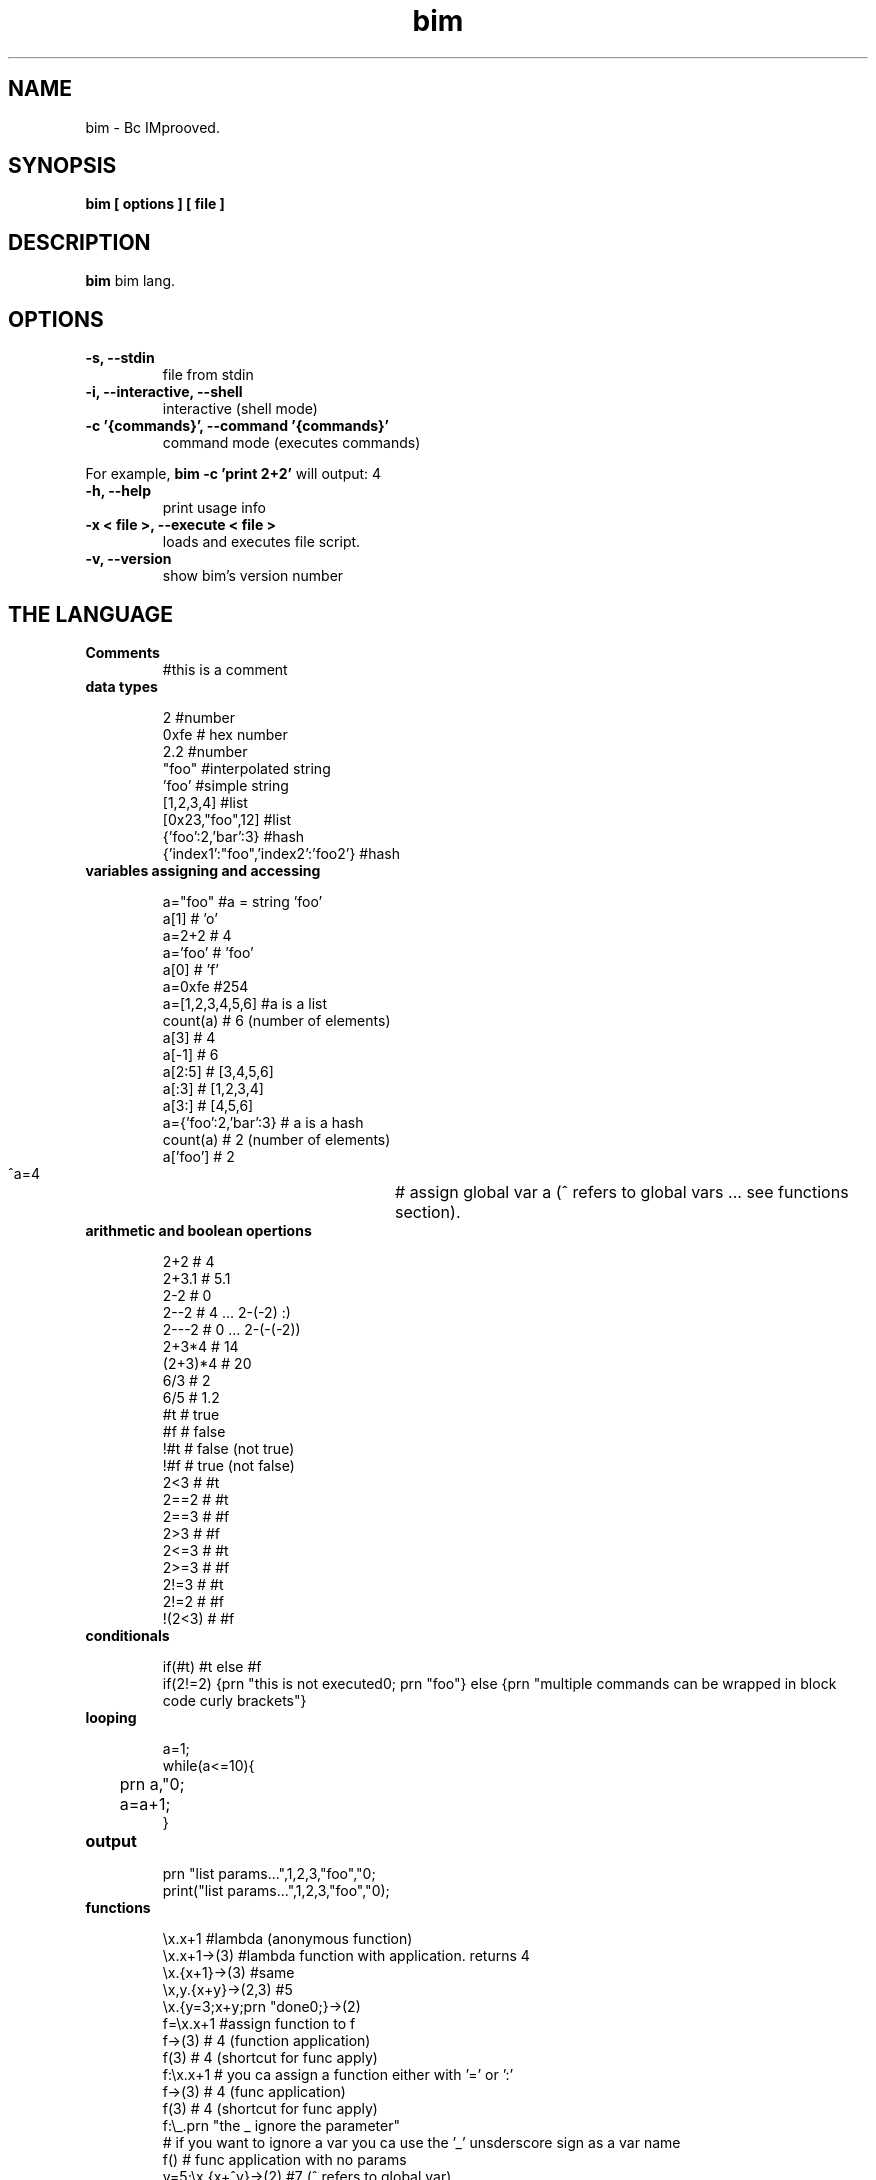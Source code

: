 .TH bim 1 "(c) 2017 Fernando Iazeolla"
.SH NAME
bim - Bc IMprooved.
.SH SYNOPSIS
.B bim [ options ] [ file ]
.SH DESCRIPTION
.B bim
bim lang.
.SH OPTIONS
.TP
.B -s, --stdin
file from stdin
.TP
.B -i, --interactive, --shell
interactive (shell mode)
.TP
.B -c '{commands}', --command '{commands}'
command mode (executes commands)
.P
For example,
.B bim -c 'print 2+2'
will output:
4
.TP
.B -h, --help
print usage info
.TP
.B -x < file >, --execute < file >
loads and executes file script.
.TP
.B -v, --version
show bim's version number
.SH THE LANGUAGE
.TP
.B Comments
#this is a comment
.TP
.B data types

 2                                #number
 0xfe                             # hex number
 2.2                              #number
 "foo"                            #interpolated string
 'foo'                            #simple string
 [1,2,3,4]                        #list
 [0x23,"foo",12]                  #list
 {'foo':2,'bar':3}                #hash
 {'index1':"foo",'index2':'foo2'} #hash

.TP
.B variables assigning and accessing

 a="foo"             #a = string 'foo'
 a[1]                # 'o'
 a=2+2               # 4
 a='foo'             # 'foo'
 a[0]                # 'f'
 a=0xfe              #254
 a=[1,2,3,4,5,6]     #a is a list
 count(a)            # 6 (number of elements)
 a[3]                # 4
 a[-1]               # 6
 a[2:5]              # [3,4,5,6]
 a[:3]               # [1,2,3,4]
 a[3:]               # [4,5,6]
 a={'foo':2,'bar':3} # a is a hash
 count(a)            # 2 (number of elements)
 a['foo']            # 2
 ^a=4				# assign global var a (^ refers to global vars ... see functions section).

.TP
.B arithmetic and boolean opertions

 2+2     # 4
 2+3.1   # 5.1
 2-2     # 0
 2--2    # 4 ... 2-(-2) :)
 2---2   # 0 ... 2-(-(-2))
 2+3*4   # 14
 (2+3)*4 # 20
 6/3     # 2
 6/5     # 1.2
 #t      # true
 #f      # false
 !#t     # false (not true)
 !#f     # true  (not false)
 2<3     # #t
 2==2    # #t
 2==3    # #f
 2>3     # #f
 2<=3    # #t
 2>=3    # #f
 2!=3    # #t
 2!=2    # #f
 !(2<3)  # #f

.TP
.B conditionals

 if(#t) #t else #f
 if(2!=2) {prn "this is not executed\n"; prn "foo"} else {prn "multiple commands can be wrapped in block code curly brackets"}

.TP
.B looping

 a=1;
 while(a<=10){
 	prn a,"\n";
 	a=a+1;
 }

.TP
.B output

 prn "list params...",1,2,3,"foo","\n";
 print("list params...",1,2,3,"foo","\n");

.TP
.B functions

 \\x.x+1                   #lambda (anonymous function)
 \\x.x+1->(3)              #lambda function with application. returns 4
 \\x.{x+1}->(3)            #same
 \\x,y.{x+y}->(2,3) #5
 \\x.{y=3;x+y;prn "done\n";}->(2)
 f=\\x.x+1                 #assign function to f
 f->(3)                   # 4 (function application)
 f(3)                     # 4 (shortcut for func apply)
 f:\\x.x+1                 # you ca assign a function either with '=' or ':'
 f->(3)                   # 4 (func application)
 f(3)                     # 4 (shortcut for func apply)
 f:\\_.prn "the _ ignore the parameter" 
                         # if you want to ignore a var you ca use the '_' unsderscore sign as a var name
 f()                      # func application with no params
 y=5;\\x.{x+^y}->(2)       #7 (^ refers to global var)
 y=5;\\x.{y=1;x+y+^y}->(2) #8 

 f:\\x.{if(x==1) 1 else x*f(x-1)} #fibonacci func
 f(5)                     # 120

.TP
.B debug

 in the repl you can change the var of `__debug__` var to `#t` to debug and inspect internal sturctures.

.TP
.B TODO

 * lambda recursion
 * var namespaces
 * IO socket
 * IO files/disk
 * JSON encode/decode
 * DB SQL interact
 * foreach - list and hash loop

.SH SEE ALSO
bc(1), bim(1)
.SH AUTHOR
.nf
Fernando Iazeolla < fernando.iazeolla_FOobAr_gmail_Baz_com, by replacing _fOoBar_ with a @ and _Baz_ with a . > - founder & core developer.
.SH COPYRIGHT
.nf
Copyright (C) 2017 Fernando Iazeolla < fernando.iazeolla_FOobAr_gmail_Baz_com, by replacing _fOoBar_ with a @ and _Baz_ with a . >
.P
This program is free software; you can redistribute it and/or modify
it under the terms of the GNU General Public License as published by
the Free Software Foundation; either version 2 of the License, or
(at your option) any later version.
.P
This program is distributed in the hope that it will be useful,
but WITHOUT ANY WARRANTY; without even the implied warranty of
MERCHANTABILITY or FITNESS FOR A PARTICULAR PURPOSE.  See the
GNU General Public License for more details.
.P
You should have received a copy of the GNU General Public License
along with this program. If not, see <http://www.gnu.org/licenses/>.
